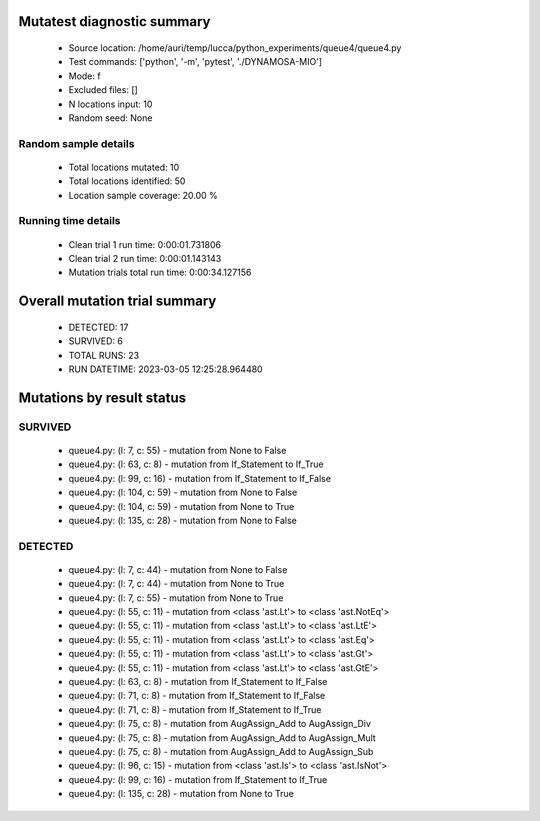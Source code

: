 Mutatest diagnostic summary
===========================
 - Source location: /home/auri/temp/lucca/python_experiments/queue4/queue4.py
 - Test commands: ['python', '-m', 'pytest', './DYNAMOSA-MIO']
 - Mode: f
 - Excluded files: []
 - N locations input: 10
 - Random seed: None

Random sample details
---------------------
 - Total locations mutated: 10
 - Total locations identified: 50
 - Location sample coverage: 20.00 %


Running time details
--------------------
 - Clean trial 1 run time: 0:00:01.731806
 - Clean trial 2 run time: 0:00:01.143143
 - Mutation trials total run time: 0:00:34.127156

Overall mutation trial summary
==============================
 - DETECTED: 17
 - SURVIVED: 6
 - TOTAL RUNS: 23
 - RUN DATETIME: 2023-03-05 12:25:28.964480


Mutations by result status
==========================


SURVIVED
--------
 - queue4.py: (l: 7, c: 55) - mutation from None to False
 - queue4.py: (l: 63, c: 8) - mutation from If_Statement to If_True
 - queue4.py: (l: 99, c: 16) - mutation from If_Statement to If_False
 - queue4.py: (l: 104, c: 59) - mutation from None to False
 - queue4.py: (l: 104, c: 59) - mutation from None to True
 - queue4.py: (l: 135, c: 28) - mutation from None to False


DETECTED
--------
 - queue4.py: (l: 7, c: 44) - mutation from None to False
 - queue4.py: (l: 7, c: 44) - mutation from None to True
 - queue4.py: (l: 7, c: 55) - mutation from None to True
 - queue4.py: (l: 55, c: 11) - mutation from <class 'ast.Lt'> to <class 'ast.NotEq'>
 - queue4.py: (l: 55, c: 11) - mutation from <class 'ast.Lt'> to <class 'ast.LtE'>
 - queue4.py: (l: 55, c: 11) - mutation from <class 'ast.Lt'> to <class 'ast.Eq'>
 - queue4.py: (l: 55, c: 11) - mutation from <class 'ast.Lt'> to <class 'ast.Gt'>
 - queue4.py: (l: 55, c: 11) - mutation from <class 'ast.Lt'> to <class 'ast.GtE'>
 - queue4.py: (l: 63, c: 8) - mutation from If_Statement to If_False
 - queue4.py: (l: 71, c: 8) - mutation from If_Statement to If_False
 - queue4.py: (l: 71, c: 8) - mutation from If_Statement to If_True
 - queue4.py: (l: 75, c: 8) - mutation from AugAssign_Add to AugAssign_Div
 - queue4.py: (l: 75, c: 8) - mutation from AugAssign_Add to AugAssign_Mult
 - queue4.py: (l: 75, c: 8) - mutation from AugAssign_Add to AugAssign_Sub
 - queue4.py: (l: 96, c: 15) - mutation from <class 'ast.Is'> to <class 'ast.IsNot'>
 - queue4.py: (l: 99, c: 16) - mutation from If_Statement to If_True
 - queue4.py: (l: 135, c: 28) - mutation from None to True